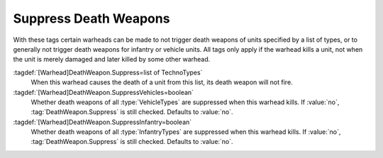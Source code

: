 .. index:: Warheads; Suppress death weapons

Suppress Death Weapons
``````````````````````

With these tags certain warheads can be made to not trigger death weapons of
units specified by a list of types, or to generally not trigger death weapons
for infantry or vehicle units. All tags only apply if the warhead kills a unit,
not when the unit is merely damaged and later killed by some other warhead.

:tagdef:`[Warhead]DeathWeapon.Suppress=list of TechnoTypes`
  When this warhead causes the death of a unit from this list, its death weapon
  will not fire.

:tagdef:`[Warhead]DeathWeapon.SuppressVehicles=boolean`
  Whether death weapons of all :type:`VehicleTypes` are suppressed when this
  warhead kills. If :value:`no`, :tag:`DeathWeapon.Suppress` is still checked.
  Defaults to :value:`no`.

:tagdef:`[Warhead]DeathWeapon.SuppressInfantry=boolean`
  Whether death weapons of all :type:`InfantryTypes` are suppressed when this
  warhead kills. If :value:`no`, :tag:`DeathWeapon.Suppress` is still checked.
  Defaults to :value:`no`.

.. versionadded:: 0.A
